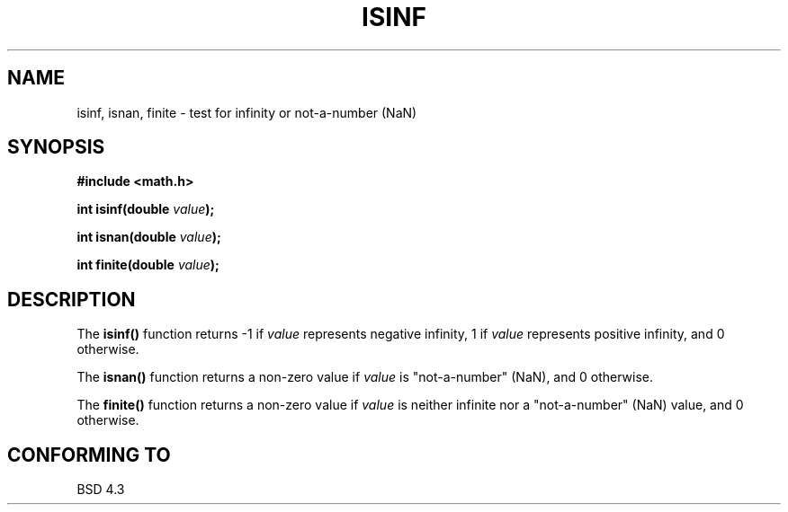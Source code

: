 .\" Copyright 1993 David Metcalfe (david@prism.demon.co.uk)
.\"
.\" Permission is granted to make and distribute verbatim copies of this
.\" manual provided the copyright notice and this permission notice are
.\" preserved on all copies.
.\"
.\" Permission is granted to copy and distribute modified versions of this
.\" manual under the conditions for verbatim copying, provided that the
.\" entire resulting derived work is distributed under the terms of a
.\" permission notice identical to this one
.\" 
.\" Since the Linux kernel and libraries are constantly changing, this
.\" manual page may be incorrect or out-of-date.  The author(s) assume no
.\" responsibility for errors or omissions, or for damages resulting from
.\" the use of the information contained herein.  The author(s) may not
.\" have taken the same level of care in the production of this manual,
.\" which is licensed free of charge, as they might when working
.\" professionally.
.\" 
.\" Formatted or processed versions of this manual, if unaccompanied by
.\" the source, must acknowledge the copyright and authors of this work.
.\"
.\" References consulted:
.\"     Linux libc source code
.\"     Lewine's _POSIX Programmer's Guide_ (O'Reilly & Associates, 1991)
.\"     386BSD man pages
.\" Modified Sat Jul 24 19:07:26 1993 by Rik Faith (faith@cs.unc.edu)
.TH ISINF 3  "June 2, 1993" "GNU" "Linux Programmer's Manual"
.SH NAME
isinf, isnan, finite \- test for infinity or not-a-number (NaN)
.SH SYNOPSIS
.nf
.B #include <math.h>
.sp
.BI "int isinf(double " value );
.sp
.BI "int isnan(double " value );
.sp
.BI "int finite(double " value );
.fi
.SH DESCRIPTION
The \fBisinf()\fP function returns \-1 if \fIvalue\fP represents negative
infinity, 1 if \fIvalue\fP represents positive infinity, and 0 otherwise.
.PP
The \fBisnan()\fP function returns a non-zero value if \fIvalue\fP is
"not-a-number" (NaN), and 0 otherwise.
.PP
The \fBfinite()\fP function returns a non-zero value if \fIvalue\fP is
neither infinite nor a "not-a-number" (NaN) value, and 0 otherwise.
.SH "CONFORMING TO"
BSD 4.3
